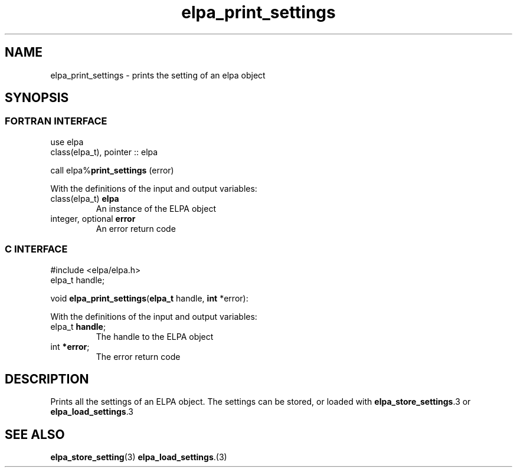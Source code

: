 .TH "elpa_print_settings" 3 "Wed Aug 9 2023" "ELPA" \" -*- nroff -*-
.ad l
.nh
.SH NAME
elpa_print_settings \- prints the setting of an elpa object
.br

.SH SYNOPSIS
.br
.SS FORTRAN INTERFACE
use elpa
.br
class(elpa_t), pointer :: elpa
.br

call elpa%\fBprint_settings\fP (error)
.sp
With the definitions of the input and output variables:
.TP
class(elpa_t)       \fB elpa\fP    
An instance of the ELPA object
.TP
integer, optional   \fB error\fP   
An error return code
.br

.SS C INTERFACE
#include <elpa/elpa.h>
.br
elpa_t handle;

.br
void\fB elpa_print_settings\fP(\fBelpa_t\fP handle,\fB int\fP *error):
.sp
With the definitions of the input and output variables:
.TP
elpa_t \fB handle\fP;    
The handle to the ELPA object
.TP
int \fB *error\fP;       
The error return code

.SH DESCRIPTION
Prints all the settings of an ELPA object. The settings can be stored, or loaded with\fB elpa_store_settings\fP.3 or\fB elpa_load_settings\fP.3

.SH SEE ALSO
\fBelpa_store_setting\fP(3)\fB elpa_load_settings\fP.(3)

